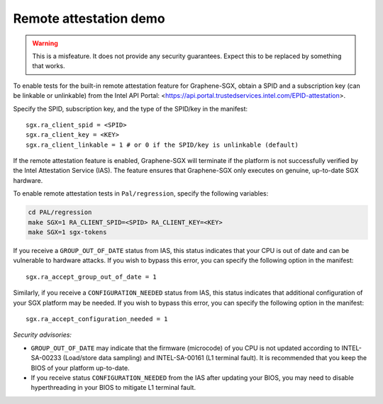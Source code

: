 Remote attestation demo
=======================

.. warning::

   This is a misfeature. It does not provide any security guarantees. Expect
   this to be replaced by something that works.

.. highlight:: text

To enable tests for the built-in remote attestation feature for Graphene-SGX,
obtain a SPID and a subscription key (can be linkable or unlinkable) from the
Intel API Portal:
<https://api.portal.trustedservices.intel.com/EPID-attestation>.

Specify the SPID, subscription key, and the type of the SPID/key in the
manifest::

   sgx.ra_client_spid = <SPID>
   sgx.ra_client_key = <KEY>
   sgx.ra_client_linkable = 1 # or 0 if the SPID/key is unlinkable (default)

If the remote attestation feature is enabled, Graphene-SGX will terminate if the
platform is not successfully verified by the Intel Attestation Service (IAS).
The feature ensures that Graphene-SGX only executes on genuine, up-to-date SGX
hardware.

To enable remote attestation tests in ``Pal/regression``, specify the following
variables:

.. code-block:: sh

   cd PAL/regression
   make SGX=1 RA_CLIENT_SPID=<SPID> RA_CLIENT_KEY=<KEY>
   make SGX=1 sgx-tokens

If you receive a ``GROUP_OUT_OF_DATE`` status from IAS, this status indicates
that your CPU is out of date and can be vulnerable to hardware attacks. If you
wish to bypass this error, you can specify the following option in the
manifest::

   sgx.ra_accept_group_out_of_date = 1

Similarly, if you receive a ``CONFIGURATION_NEEDED`` status from IAS, this
status indicates that additional configuration of your SGX platform may be
needed. If you wish to bypass this error, you can specify the following option
in the manifest::

   sgx.ra_accept_configuration_needed = 1

*Security advisories:*

- ``GROUP_OUT_OF_DATE`` may indicate that the firmware (microcode) of you CPU is
  not updated according to INTEL-SA-00233 (Load/store data sampling) and
  INTEL-SA-00161 (L1 terminal fault). It is recommended that you keep the BIOS
  of your platform up-to-date.

- If you receive status ``CONFIGURATION_NEEDED`` from the IAS after updating
  your BIOS, you may need to disable hyperthreading in your BIOS to mitigate L1
  terminal fault.
